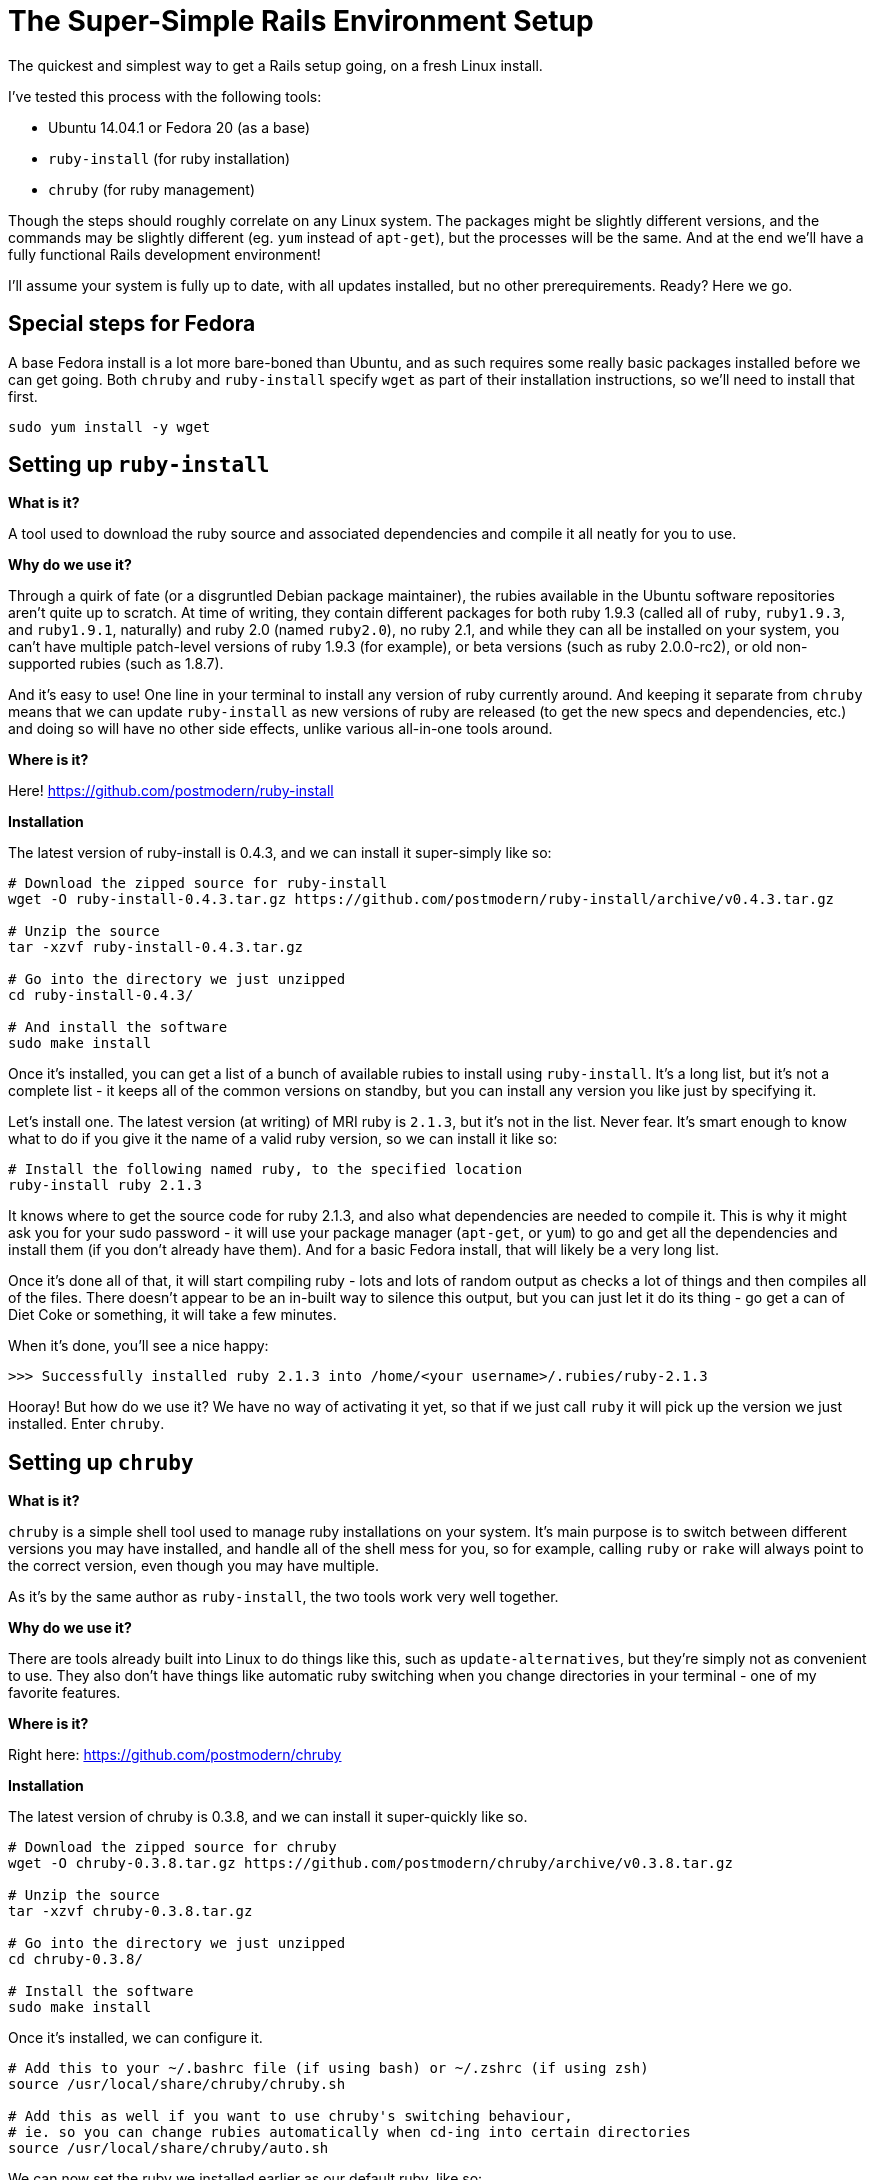 = The Super-Simple Rails Environment Setup

The quickest and simplest way to get a Rails setup going, on a fresh Linux install.

I've tested this process with the following tools:

* Ubuntu 14.04.1 or Fedora 20 (as a base)
* `ruby-install` (for ruby installation)
* `chruby` (for ruby management)

Though the steps should roughly correlate on any Linux system. The packages might be slightly different versions, and the commands may be slightly different (eg. `yum` instead of `apt-get`), but the processes will be the same. And at the end we'll have a fully functional Rails development environment!

I'll assume your system is fully up to date, with all updates installed, but no other prerequirements. Ready? Here we go.

== Special steps for Fedora

A base Fedora install is a lot more bare-boned than Ubuntu, and as such requires some really basic packages installed before we can get going. Both `chruby` and `ruby-install` specify `wget` as part of their installation instructions, so we'll need to install that first.

[source,bash]
----
sudo yum install -y wget
----

== Setting up `ruby-install`

**What is it?**

A tool used to download the ruby source and associated dependencies and compile it all neatly for you to use.

**Why do we use it?**

Through a quirk of fate (or a disgruntled Debian package maintainer), the rubies available in the Ubuntu software repositories aren't quite up to scratch. At time of writing, they contain different packages for both ruby 1.9.3 (called all of `ruby`, `ruby1.9.3`, and `ruby1.9.1`, naturally) and ruby 2.0 (named `ruby2.0`), no ruby 2.1, and while they can all be installed on your system, you can't have multiple patch-level versions of ruby 1.9.3 (for example), or beta versions (such as ruby 2.0.0-rc2), or old non-supported rubies (such as 1.8.7).

And it's easy to use! One line in your terminal to install any version of ruby currently around. And keeping it separate from `chruby` means that we can update `ruby-install` as new versions of ruby are released (to get the new specs and dependencies, etc.) and doing so will have no other side effects, unlike various all-in-one tools around.

**Where is it?**

Here! https://github.com/postmodern/ruby-install

**Installation**

The latest version of ruby-install is 0.4.3, and we can install it super-simply like so:

[source,bash]
----
# Download the zipped source for ruby-install
wget -O ruby-install-0.4.3.tar.gz https://github.com/postmodern/ruby-install/archive/v0.4.3.tar.gz

# Unzip the source
tar -xzvf ruby-install-0.4.3.tar.gz

# Go into the directory we just unzipped
cd ruby-install-0.4.3/

# And install the software
sudo make install
----

Once it's installed, you can get a list of a bunch of available rubies to install using `ruby-install`. It's a long list, but it's not a complete list - it keeps all of the common versions on standby, but you can install any version you like just by specifying it.

Let's install one. The latest version (at writing) of MRI ruby is `2.1.3`, but it's not in the list. Never fear. It's smart enough to know what to do if you give it the name of a valid ruby version, so we can install it like so:

[source,bash]
----
# Install the following named ruby, to the specified location
ruby-install ruby 2.1.3
----

It knows where to get the source code for ruby 2.1.3, and also what dependencies are needed to compile it. This is why it might ask you for your sudo password - it will use your package manager (`apt-get`, or `yum`) to go and get all the dependencies and install them (if you don't already have them). And for a basic Fedora install, that will likely be a very long list.

Once it's done all of that, it will start compiling ruby - lots and lots of random output as checks a lot of things and then compiles all of the files. There doesn't appear to be an in-built way to silence this output, but you can just let it do its thing - go get a can of Diet Coke or something, it will take a few minutes.

When it's done, you'll see a nice happy:

----
>>> Successfully installed ruby 2.1.3 into /home/<your username>/.rubies/ruby-2.1.3
----

Hooray! But how do we use it? We have no way of activating it yet, so that if we just call `ruby` it will pick up the version we just installed. Enter `chruby`.

== Setting up `chruby`

**What is it?**

`chruby` is a simple shell tool used to manage ruby installations on your system. It's main purpose is to switch between different versions you may have installed, and handle all of the shell mess for you, so for example, calling `ruby` or `rake` will always point to the correct version, even though you may have multiple.

As it's by the same author as `ruby-install`, the two tools work very well together.

**Why do we use it?**

There are tools already built into Linux to do things like this, such as `update-alternatives`, but they're simply not as convenient to use. They also don't have things like automatic ruby switching when you change directories in your terminal - one of my favorite features.

**Where is it?**

Right here: https://github.com/postmodern/chruby

**Installation**

The latest version of chruby is 0.3.8, and we can install it super-quickly like so.

[source,bash]
----
# Download the zipped source for chruby
wget -O chruby-0.3.8.tar.gz https://github.com/postmodern/chruby/archive/v0.3.8.tar.gz

# Unzip the source
tar -xzvf chruby-0.3.8.tar.gz

# Go into the directory we just unzipped
cd chruby-0.3.8/

# Install the software
sudo make install
----

Once it's installed, we can configure it.

[source,bash]
----
# Add this to your ~/.bashrc file (if using bash) or ~/.zshrc (if using zsh)
source /usr/local/share/chruby/chruby.sh

# Add this as well if you want to use chruby's switching behaviour,
# ie. so you can change rubies automatically when cd-ing into certain directories
source /usr/local/share/chruby/auto.sh
----

We can now set the ruby we installed earlier as our default ruby, like so:

[source,bash]
----
# Add this to your .bashrc or .zshrc file like before, after the lines that load chruby
chruby 2.1.3
----

To get it working, you'll need to restart your terminal (closing it and re-opening it is easiest.) If you run `chruby` you should now see `ruby-2.1.3` listed with a star next to it, meaning it is the currently active ruby.

If you had multiple rubies listed, you could switch between them using `chruby <ruby>`, eg. `chruby 2.1.0`. But for now we just have the one, and that's just fine.

== Setting up Rails


So now you have a working ruby. What about Rails?

Ruby comes with its own package manager called `rubygems`, and this is what we can use to install Rails (gems are just little bundled-up packages of ruby code, and `rails` is simply just a gem.)

[source,bash]
----
gem install rails
----

This will install the latest version of rails (4.1.6 at writing) and all of its dependencies, 23 in all. It'll take a while, as it figures out the dependencies, installs the gems, and then parses and installs documentation. (You can skip the documentation install if you really want, but hey you might want it one day!)

Check your rails installation by running `rails -v` - it should tell you that it's using 4.1.6. Hooray!

Now is when you can get out your #{rails_tutorial_of_choice} and start following it. If you haven't got one already, I highly recommend the following book:

**Rails 4 in Action** - http://www.manning.com/bigg2/

However if you just want to test spinning up a brand new Rails app to test it out, you can do it like so:

[source,bash]
----
rails new test_app
----

This will create a new app in your `test_app` folder. It will copy over all the files for a skeleton application, then run `bundle install` - `bundler` is Yet Another Dependency Management System, this one specifically for all the different gems you might want to use in your Rails app.

`Bundler` will make sure your app is always using versions of gems that are all compatible with each other - if the latest version of Gem A you want to use depends the gem 'froofroo' version 1.2, and the latest version of Gem B depends on the gem 'froofroo' version 1.3, it will automatically get versions of Gem A and Gem B that rely on the same version of 'froofroo'. Sometimes it's not perfect, but it's a damn sight better than managing dependency versions yourself. `Bundler` is a very neat tool.

**OhNoes #1**

At this point `bundler` will most likely error out with a big long error about sqlite3.h not being found. Welcome to Rails. By default, Rails will try to set up new apps connecting to the `sqlite3` database library - because we don't have the development libraries for sqlite installed, it won't be able to create the app. Fix that with:

[source,bash]
----
# For Ubuntu
sudo apt-get install libsqlite3-dev

# For Fedora
sudo yum install -y sqlite-devel
----

NOTE: If you wanted to use a different database instead (eg. PostgreSQL or MySQL) you would install the development libraries for those databases instead (`libpq-dev`/`libmysqlclient-dev` for Ubuntu, or `postgresql-devel`/`mariadb-devel` for Fedora), presuming you already have the relevant DB server up and running. You can then generate your rails app with either `-d postgresql` or `-d mysql` to generate default database configs for those databases. But for beginning, sqlite is sufficient.

And then re-run the `rails new` command. Overwrite files where necessary. Now you have a Rails app!

**OhNoes #2**

To test your rails app, `cd` into your `test_app` folder and run `rails server` (or `rails s` for short). You'll get another big fat error - this one about a missing JavaScript runtime.

I wish some of these errors would be fixed up when setting up new Rails apps. I really do. But for now we just have to work with them.

To cut a long story short, way back in Rails 3.1 they introduced a new feature called the _asset pipeline_. For a long time it was misunderstood, everyone thought it sucked, but now people have a hard time remembering what life was like without it. (Spoilers: It was significantly less awesome.)

(For more on the asset pipeline, check out this great guide: http://guides.rubyonrails.org/asset_pipeline.html)

The error message will give you a URL to visit to see a list of possible runtimes, you need to install one of them. The one I always pick is node.js - it's easy to install (`sudo apt-get install nodejs` or `sudo yum install -y nodejs`) and you only need to do it once, ever.

NOTE: Alternatively, if you don't want to install a package and instead want a pure Ruby solution, you can use the gem `therubyracer`. You can put it in your Gemfile like `gem 'therubyracer'`, and then `bundle install` to get it installed.

So pick your favorite solution, and install it. Once you have one, you can re-run `rails server`.

**Great Success!!**

Once WEBrick (the inbuilt ruby server) has loaded (it will tell you it has loaded on port 3000), you can then open your browser and visit the following URL:

----
http://localhost:3000
----

If you see the following message **Welcome aboard! You're riding Ruby on Rails!** then my job here is done :)
